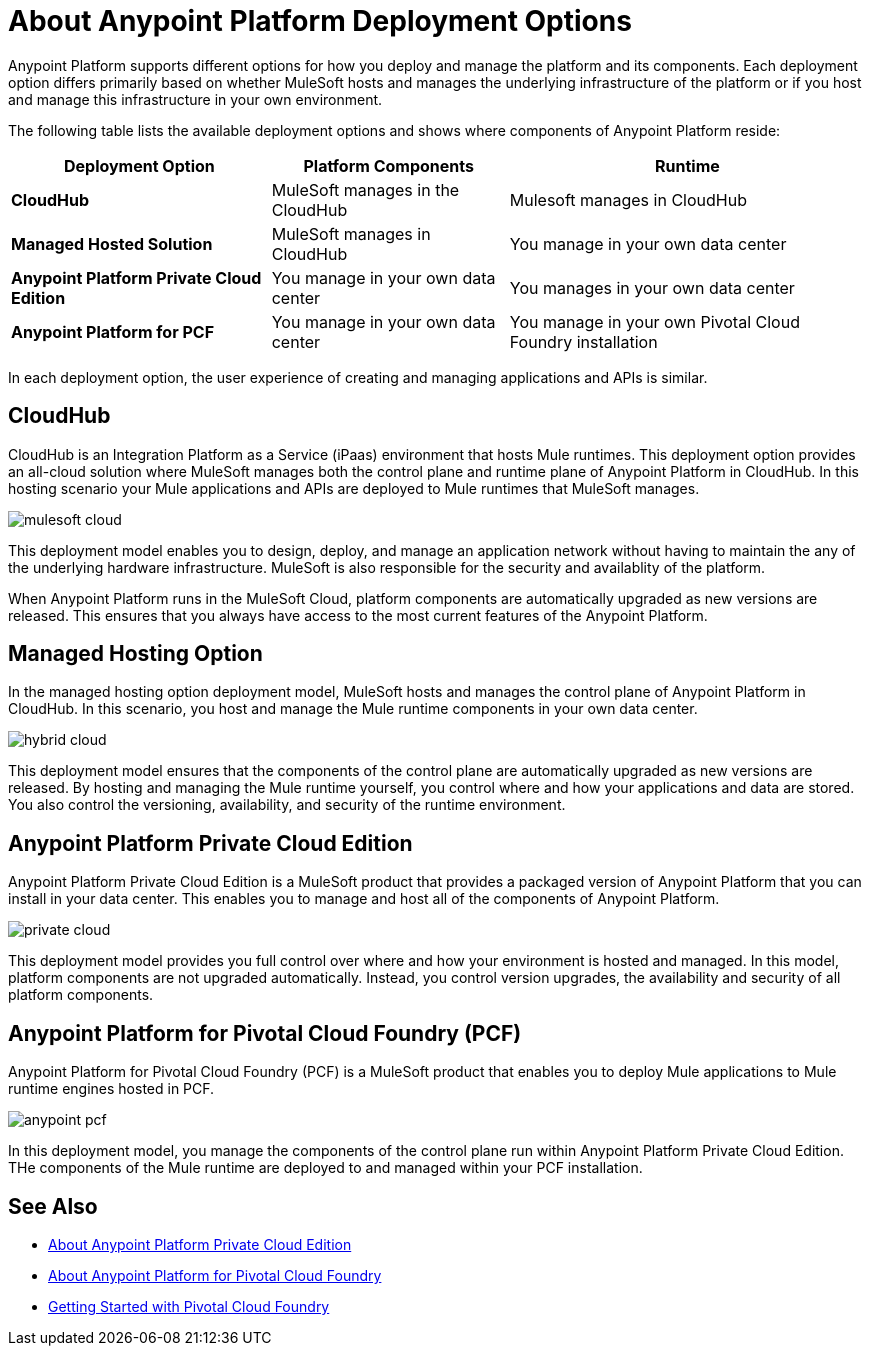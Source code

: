 = About Anypoint Platform Deployment Options

Anypoint Platform supports different options for how you deploy and manage the platform and its components.
Each deployment option differs primarily based on whether MuleSoft hosts and manages the underlying infrastructure of the platform or if you host and manage this infrastructure in your own environment.

The following table lists the available deployment options and shows where components of Anypoint Platform reside:

[%header%autowidth.spread]
|===
| **Deployment Option** | Platform Components | Runtime
| **CloudHub** | MuleSoft manages in the CloudHub | Mulesoft manages in CloudHub
| **Managed Hosted Solution** | MuleSoft manages in CloudHub | You manage in your own data center
| **Anypoint Platform Private Cloud Edition** | You manage in your own data center | You manages in your own data center
| **Anypoint Platform for PCF** | You manage in your own data center | You manage in your own Pivotal Cloud Foundry installation
|===

In each deployment option, the user experience of creating and managing applications and APIs is similar.  

== CloudHub

CloudHub is an Integration Platform as a Service (iPaas) environment that hosts Mule runtimes. This deployment option provides an all-cloud solution where MuleSoft manages both the control plane and runtime plane of Anypoint Platform in CloudHub. In this hosting scenario your Mule applications and APIs are deployed to Mule runtimes that MuleSoft manages.

image:mulesoft-cloud.png[]

This deployment model enables you to design, deploy, and manage an application network without having to maintain the any of the underlying hardware infrastructure. MuleSoft is also responsible for the security and availablity of the platform.

When Anypoint Platform runs in the MuleSoft Cloud, platform components are automatically upgraded as new versions are released. This ensures that you always have access to the most current features of the Anypoint Platform.

== Managed Hosting Option

In the managed hosting option deployment model, MuleSoft hosts and manages the control plane of Anypoint Platform in CloudHub. In this scenario, you host and manage the Mule runtime components in your own data center.

image:hybrid-cloud.png[]

This deployment model ensures that the components of the control plane are automatically upgraded as new versions are released. By hosting and managing the Mule runtime yourself, you control where and how your applications and data are stored. You also control the versioning, availability, and security of the runtime environment.

== Anypoint Platform Private Cloud Edition

Anypoint Platform Private Cloud Edition is a MuleSoft product that provides a packaged version of Anypoint Platform that you can install in your data center. This enables you to manage and host all of the components of Anypoint Platform.

image:private-cloud.png[]

This deployment model provides you full control over where and how your environment is hosted and managed. In this model, platform components are not upgraded automatically. Instead, you control version upgrades, the availability and security of all platform components.

== Anypoint Platform for Pivotal Cloud Foundry (PCF)

Anypoint Platform for Pivotal Cloud Foundry (PCF) is a MuleSoft product that enables you to deploy Mule applications to Mule runtime engines hosted in PCF.

image:anypoint-pcf.png[]

In this deployment model, you manage the components of the control plane run within Anypoint Platform Private Cloud Edition. THe components of the Mule runtime are deployed to and managed within your PCF installation.

== See Also

* link:/anypoint-private-cloud[About Anypoint Platform Private Cloud Edition]
* link:anypoint-platform-pcf[About Anypoint Platform for Pivotal Cloud Foundry]
* link:https://pivotal.io/platform/pcf-tutorials/getting-started-with-pivotal-cloud-foundry[Getting Started with Pivotal Cloud Foundry]
